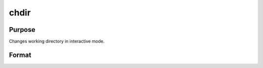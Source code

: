 
chdir
==============================================

Purpose
----------------

Changes working directory in interactive mode.

Format
----------------
.. function:: chdir dirstr

    :param dirstr: literal or ^string, directory to change to.
    :type dirstr: TODO

